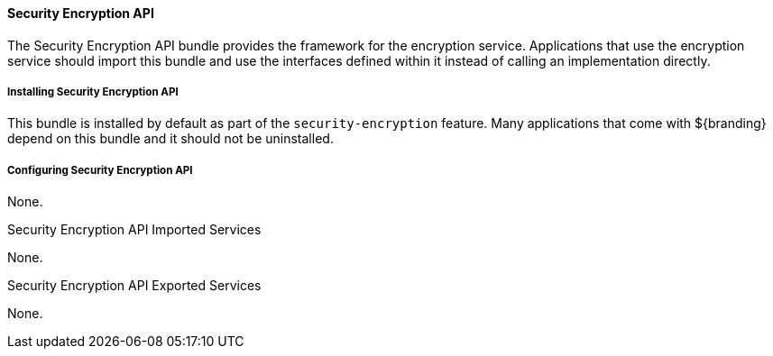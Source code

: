 
==== Security Encryption API

The Security Encryption API bundle provides the framework for the encryption service.
Applications that use the encryption service should import this bundle and use the interfaces defined within it instead of calling an implementation directly.

===== Installing Security Encryption API

This bundle is installed by default as part of the `security-encryption` feature.
Many applications that come with ${branding} depend on this bundle and it should not be uninstalled.

===== Configuring Security Encryption API

None.

.Security Encryption API Imported Services
None.

.Security Encryption API Exported Services

None.
